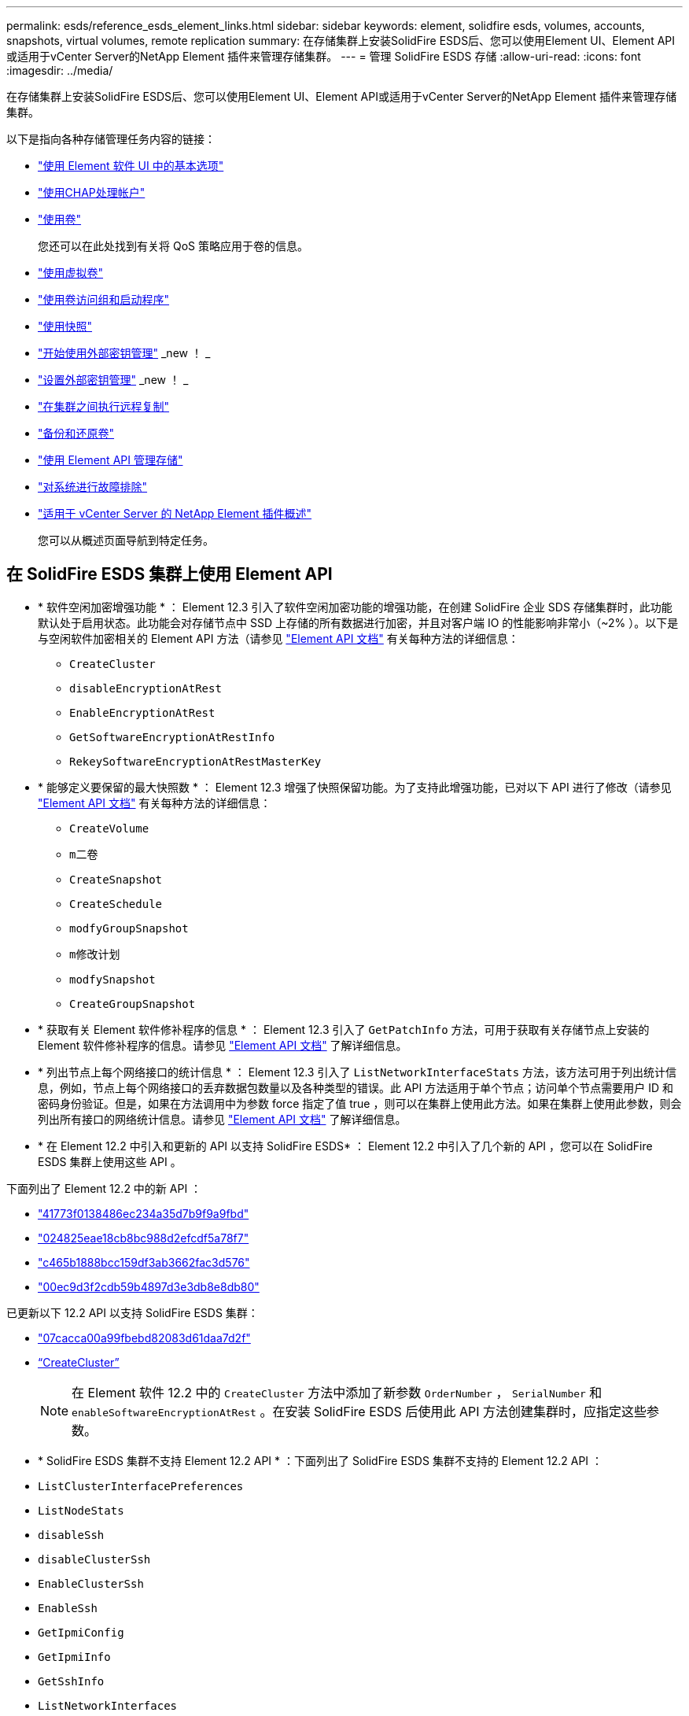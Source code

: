 ---
permalink: esds/reference_esds_element_links.html 
sidebar: sidebar 
keywords: element, solidfire esds, volumes, accounts, snapshots, virtual volumes, remote replication 
summary: 在存储集群上安装SolidFire ESDS后、您可以使用Element UI、Element API或适用于vCenter Server的NetApp Element 插件来管理存储集群。 
---
= 管理 SolidFire ESDS 存储
:allow-uri-read: 
:icons: font
:imagesdir: ../media/


[role="lead"]
在存储集群上安装SolidFire ESDS后、您可以使用Element UI、Element API或适用于vCenter Server的NetApp Element 插件来管理存储集群。

以下是指向各种存储管理任务内容的链接：

* link:../storage/task_intro_use_basic_options_in_the_element_software_ui.html["使用 Element 软件 UI 中的基本选项"]
* link:../storage/task_data_manage_accounts_work_with_accounts_task.html["使用CHAP处理帐户"]
* link:../storage/task_data_manage_volumes_work_with_volumes_task.html["使用卷"]
+
您还可以在此处找到有关将 QoS 策略应用于卷的信息。

* link:../storage/concept_data_manage_vvol_work_virtual_volumes.html["使用虚拟卷"]
* link:../storage/concept_data_manage_vol_access_group_work_with_volume_access_groups_and_initiators.html["使用卷访问组和启动程序"]
* link:../storage/task_data_protection_using_volume_snapshots.html["使用快照"]
* link:../storage/concept_system_manage_key_get_started_with_external_key_management.html["开始使用外部密钥管理"] _new ！ _
* link:../storage/task_system_manage_key_set_up_external_key_management.html["设置外部密钥管理"] _new ！ _
* link:../storage/task_replication_perform_remote_replication_between_element_clusters.html["在集群之间执行远程复制"]
* link:../storage/task_data_protection_back_up_and_restore_volumes.html["备份和还原卷"]
* link:../api/index.html["使用 Element API 管理存储"]
* link:../storage/concept_system_monitoring_and_troubleshooting.html["对系统进行故障排除"]
* https://docs.netapp.com/us-en/vcp/index.html["适用于 vCenter Server 的 NetApp Element 插件概述"^]
+
您可以从概述页面导航到特定任务。





== 在 SolidFire ESDS 集群上使用 Element API

* * 软件空闲加密增强功能 * ： Element 12.3 引入了软件空闲加密功能的增强功能，在创建 SolidFire 企业 SDS 存储集群时，此功能默认处于启用状态。此功能会对存储节点中 SSD 上存储的所有数据进行加密，并且对客户端 IO 的性能影响非常小（~2% ）。以下是与空闲软件加密相关的 Element API 方法（请参见 https://docs.netapp.com/us-en/element-software/api/index.html["Element API 文档"^] 有关每种方法的详细信息：
+
** `CreateCluster`
** `disableEncryptionAtRest`
** `EnableEncryptionAtRest`
** `GetSoftwareEncryptionAtRestInfo`
** `RekeySoftwareEncryptionAtRestMasterKey`


* * 能够定义要保留的最大快照数 * ： Element 12.3 增强了快照保留功能。为了支持此增强功能，已对以下 API 进行了修改（请参见 https://docs.netapp.com/us-en/element-software/api/index.html["Element API 文档"^] 有关每种方法的详细信息：
+
** `CreateVolume`
** `m二卷`
** `CreateSnapshot`
** `CreateSchedule`
** `modfyGroupSnapshot`
** `m修改计划`
** `modfySnapshot`
** `CreateGroupSnapshot`


* * 获取有关 Element 软件修补程序的信息 * ： Element 12.3 引入了 `GetPatchInfo` 方法，可用于获取有关存储节点上安装的 Element 软件修补程序的信息。请参见 https://docs.netapp.com/us-en/element-software/api/index.html["Element API 文档"^] 了解详细信息。
* * 列出节点上每个网络接口的统计信息 * ： Element 12.3 引入了 `ListNetworkInterfaceStats` 方法，该方法可用于列出统计信息，例如，节点上每个网络接口的丢弃数据包数量以及各种类型的错误。此 API 方法适用于单个节点；访问单个节点需要用户 ID 和密码身份验证。但是，如果在方法调用中为参数 force 指定了值 true ，则可以在集群上使用此方法。如果在集群上使用此参数，则会列出所有接口的网络统计信息。请参见 https://docs.netapp.com/us-en/element-software/api/index.html["Element API 文档"^] 了解详细信息。
* * 在 Element 12.2 中引入和更新的 API 以支持 SolidFire ESDS* ： Element 12.2 中引入了几个新的 API ，您可以在 SolidFire ESDS 集群上使用这些 API 。


下面列出了 Element 12.2 中的新 API ：

* link:../api/reference_element_api_getlicensekey.html["41773f0138486ec234a35d7b9f9a9fbd"^]
* link:../api/reference_element_api_setlicensekey.html["024825eae18cb8bc988d2efcdf5a78f7"^]
* link:../api/reference_element_api_enablemaintenancemode.html["c465b1888bcc159df3ab3662fac3d576"^]
* link:../api/reference_element_api_disablemaintenancemode.html["00ec9d3f2cdb59b4897d3e3db8e8db80"^]


已更新以下 12.2 API 以支持 SolidFire ESDS 集群：

* link:../api/reference_element_api_addnodes.html["07cacca00a99fbebd82083d61daa7d2f"^]
* link:../api/reference_element_api_createcluster.html["`CreateCluster`"^]
+

NOTE: 在 Element 软件 12.2 中的 `CreateCluster` 方法中添加了新参数 `OrderNumber` ， `SerialNumber` 和 `enableSoftwareEncryptionAtRest` 。在安装 SolidFire ESDS 后使用此 API 方法创建集群时，应指定这些参数。

* * SolidFire ESDS 集群不支持 Element 12.2 API * ：下面列出了 SolidFire ESDS 集群不支持的 Element 12.2 API ：
* `ListClusterInterfacePreferences`
* `ListNodeStats`
* `disableSsh`
* `disableClusterSsh`
* `EnableClusterSsh`
* `EnableSsh`
* `GetIpmiConfig`
* `GetIpmiInfo`
* `GetSshInfo`
* `ListNetworkInterfaces`
* `ResetNode`
* `RestartNetworking`
* `ResetNetworkConfig`
* `setConfig`
* `setNetworkConfig`
* `disableBmcColdReset`
* `EnableBmcColdReset`
* `setNtpInfo`
* `TestAddressAvailability`




== 了解更多信息

* https://www.netapp.com/data-storage/solidfire/documentation/["NetApp SolidFire 资源页面"^]
* https://docs.netapp.com/sfe-122/topic/com.netapp.ndc.sfe-vers/GUID-B1944B0E-B335-4E0B-B9F1-E960BF32AE56.html["早期版本的 NetApp SolidFire 和 Element 产品的文档"^]

